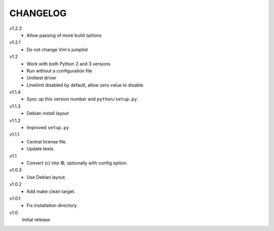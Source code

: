 .. Copyright © 2013, 2015 Martin Ueding <martin-ueding.de>

#########
CHANGELOG
#########

v1.2.2
    - Allow passing of more build options

v1.2.1
    - Do not change Vim's jumplist

v1.2
    - Work with both Python 2 and 3 versions
    - Run without a configuration file
    - Unittest driver
    - Linelimit disabled by default, allow zero value to disable

v1.1.4
    - Sync up this version number and ``python/setup.py``.

v1.1.3
    - Debian install layout

v1.1.2
    - Improved ``setup.py``

v1.1.1
    - Central license file.
    - Update tests.

v1.1
    - Convert (c) into ©, optionally with config option.

v1.0.3
    - Use Debian layout.

v1.0.2
    - Add make clean target.

v1.0.1
    - Fix installation directory.

v1.0
    Initial release.
